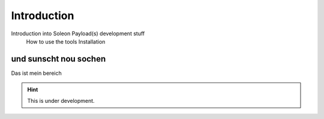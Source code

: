 ============
Introduction
============

Introduction into Soleon Payload(s) development stuff
  How to use the tools
  Installation




und sunscht nou sochen
======================
Das ist mein bereich

.. hint::

   This is under development.
